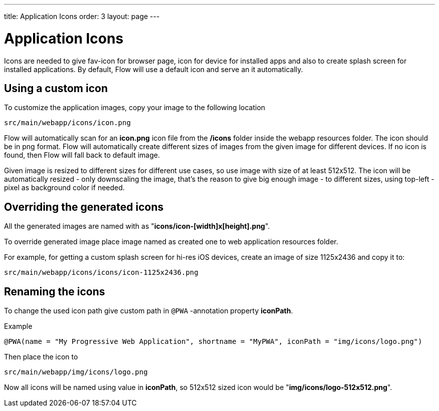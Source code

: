 ---
title: Application Icons
order: 3
layout: page
---

= Application Icons

Icons are needed to give fav-icon for browser page, icon for device for installed apps and
also to create splash screen for installed applications. By default, Flow will
use a default icon and serve an it automatically.

== Using a custom icon

To customize the application images, copy your image to the following location
```
src/main/webapp/icons/icon.png
```

Flow will automatically scan for an *icon.png* icon file from the */icons* folder
inside the webapp resources folder. The icon should be in png format. Flow will
automatically create different sizes of images from the given image for different
devices. If no icon is found, then Flow will fall back to default image.

Given image is resized to different sizes for different use cases, so use image
with size of at least 512x512. The icon will be automatically resized - only
downscaling the image, that's the reason to give big enough image - to different
sizes, using top-left -pixel as background color if needed.

== Overriding the generated icons

All the generated images are named with as "*icons/icon-[width]x[height].png*".

To override generated image place image named as created one to web application
resources folder.

For example, for getting a custom splash screen for hi-res iOS devices,
create an image of size 1125x2436 and copy it to:
```
src/main/webapp/icons/icons/icon-1125x2436.png
```

== Renaming the icons

To change the used icon path give custom path in `@PWA` -annotation property *iconPath*.

Example
```
@PWA(name = "My Progressive Web Application", shortname = "MyPWA", iconPath = "img/icons/logo.png")
```

Then place the icon to
```
src/main/webapp/img/icons/logo.png
```

Now all icons will be named using value in *iconPath*, so 512x512 sized icon
would be "*img/icons/logo-512x512.png*".

